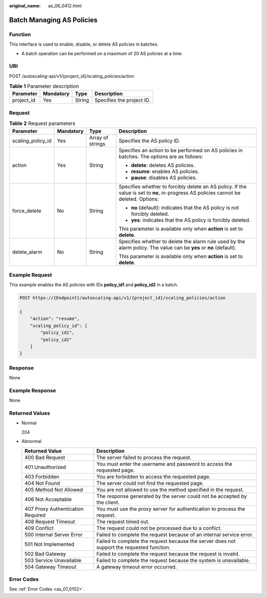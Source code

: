 :original_name: as_06_0412.html

.. _as_06_0412:

Batch Managing AS Policies
==========================

Function
--------

This interface is used to enable, disable, or delete AS policies in batches.

-  A batch operation can be performed on a maximum of 20 AS policies at a time.

URI
---

POST /autoscaling-api/v1/{project_id}/scaling_policies/action

.. table:: **Table 1** Parameter description

   ========== ========= ====== =========================
   Parameter  Mandatory Type   Description
   ========== ========= ====== =========================
   project_id Yes       String Specifies the project ID.
   ========== ========= ====== =========================

Request
-------

.. table:: **Table 2** Request parameters

   +-------------------+-----------------+------------------+---------------------------------------------------------------------------------------------------------------------------------------+
   | Parameter         | Mandatory       | Type             | Description                                                                                                                           |
   +===================+=================+==================+=======================================================================================================================================+
   | scaling_policy_id | Yes             | Array of strings | Specifies the AS policy ID.                                                                                                           |
   +-------------------+-----------------+------------------+---------------------------------------------------------------------------------------------------------------------------------------+
   | action            | Yes             | String           | Specifies an action to be performed on AS policies in batches. The options are as follows:                                            |
   |                   |                 |                  |                                                                                                                                       |
   |                   |                 |                  | -  **delete**: deletes AS policies.                                                                                                   |
   |                   |                 |                  | -  **resume**: enables AS policies.                                                                                                   |
   |                   |                 |                  | -  **pause**: disables AS policies.                                                                                                   |
   +-------------------+-----------------+------------------+---------------------------------------------------------------------------------------------------------------------------------------+
   | force_delete      | No              | String           | Specifies whether to forcibly delete an AS policy. If the value is set to **no**, in-progress AS policies cannot be deleted. Options: |
   |                   |                 |                  |                                                                                                                                       |
   |                   |                 |                  | -  **no** (default): indicates that the AS policy is not forcibly deleted.                                                            |
   |                   |                 |                  | -  **yes**: indicates that the AS policy is forcibly deleted.                                                                         |
   |                   |                 |                  |                                                                                                                                       |
   |                   |                 |                  | This parameter is available only when **action** is set to **delete**.                                                                |
   +-------------------+-----------------+------------------+---------------------------------------------------------------------------------------------------------------------------------------+
   | delete_alarm      | No              | String           | Specifies whether to delete the alarm rule used by the alarm policy. The value can be **yes** or **no** (default).                    |
   |                   |                 |                  |                                                                                                                                       |
   |                   |                 |                  | This parameter is available only when **action** is set to **delete**.                                                                |
   +-------------------+-----------------+------------------+---------------------------------------------------------------------------------------------------------------------------------------+

Example Request
---------------

This example enables the AS policies with IDs **policy_id1** and **policy_id2** in a batch.

.. code-block:: text

   POST https://{Endpoint}/autoscaling-api/v1/{project_id}/scaling_policies/action

   {
       "action": "resume",
       "scaling_policy_id": [
           "policy_id1",
           "policy_id2"
       ]
   }

Response
--------

None

Example Response
----------------

None

Returned Values
---------------

-  Normal

   204

-  Abnormal

   +-----------------------------------+--------------------------------------------------------------------------------------------+
   | Returned Value                    | Description                                                                                |
   +===================================+============================================================================================+
   | 400 Bad Request                   | The server failed to process the request.                                                  |
   +-----------------------------------+--------------------------------------------------------------------------------------------+
   | 401 Unauthorized                  | You must enter the username and password to access the requested page.                     |
   +-----------------------------------+--------------------------------------------------------------------------------------------+
   | 403 Forbidden                     | You are forbidden to access the requested page.                                            |
   +-----------------------------------+--------------------------------------------------------------------------------------------+
   | 404 Not Found                     | The server could not find the requested page.                                              |
   +-----------------------------------+--------------------------------------------------------------------------------------------+
   | 405 Method Not Allowed            | You are not allowed to use the method specified in the request.                            |
   +-----------------------------------+--------------------------------------------------------------------------------------------+
   | 406 Not Acceptable                | The response generated by the server could not be accepted by the client.                  |
   +-----------------------------------+--------------------------------------------------------------------------------------------+
   | 407 Proxy Authentication Required | You must use the proxy server for authentication to process the request.                   |
   +-----------------------------------+--------------------------------------------------------------------------------------------+
   | 408 Request Timeout               | The request timed out.                                                                     |
   +-----------------------------------+--------------------------------------------------------------------------------------------+
   | 409 Conflict                      | The request could not be processed due to a conflict.                                      |
   +-----------------------------------+--------------------------------------------------------------------------------------------+
   | 500 Internal Server Error         | Failed to complete the request because of an internal service error.                       |
   +-----------------------------------+--------------------------------------------------------------------------------------------+
   | 501 Not Implemented               | Failed to complete the request because the server does not support the requested function. |
   +-----------------------------------+--------------------------------------------------------------------------------------------+
   | 502 Bad Gateway                   | Failed to complete the request because the request is invalid.                             |
   +-----------------------------------+--------------------------------------------------------------------------------------------+
   | 503 Service Unavailable           | Failed to complete the request because the system is unavailable.                          |
   +-----------------------------------+--------------------------------------------------------------------------------------------+
   | 504 Gateway Timeout               | A gateway timeout error occurred.                                                          |
   +-----------------------------------+--------------------------------------------------------------------------------------------+

Error Codes
-----------

See :ref:`Error Codes <as_07_0102>`.
